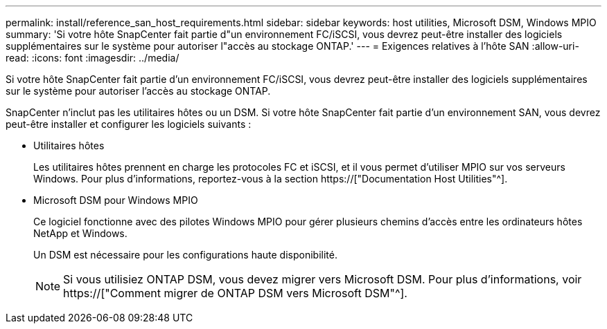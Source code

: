 ---
permalink: install/reference_san_host_requirements.html 
sidebar: sidebar 
keywords: host utilities, Microsoft DSM, Windows MPIO 
summary: 'Si votre hôte SnapCenter fait partie d"un environnement FC/iSCSI, vous devrez peut-être installer des logiciels supplémentaires sur le système pour autoriser l"accès au stockage ONTAP.' 
---
= Exigences relatives à l'hôte SAN
:allow-uri-read: 
:icons: font
:imagesdir: ../media/


[role="lead"]
Si votre hôte SnapCenter fait partie d'un environnement FC/iSCSI, vous devrez peut-être installer des logiciels supplémentaires sur le système pour autoriser l'accès au stockage ONTAP.

SnapCenter n'inclut pas les utilitaires hôtes ou un DSM. Si votre hôte SnapCenter fait partie d'un environnement SAN, vous devrez peut-être installer et configurer les logiciels suivants :

* Utilitaires hôtes
+
Les utilitaires hôtes prennent en charge les protocoles FC et iSCSI, et il vous permet d'utiliser MPIO sur vos serveurs Windows. Pour plus d'informations, reportez-vous à la section https://["Documentation Host Utilities"^].

* Microsoft DSM pour Windows MPIO
+
Ce logiciel fonctionne avec des pilotes Windows MPIO pour gérer plusieurs chemins d'accès entre les ordinateurs hôtes NetApp et Windows.

+
Un DSM est nécessaire pour les configurations haute disponibilité.

+

NOTE: Si vous utilisiez ONTAP DSM, vous devez migrer vers Microsoft DSM. Pour plus d'informations, voir https://["Comment migrer de ONTAP DSM vers Microsoft DSM"^].


